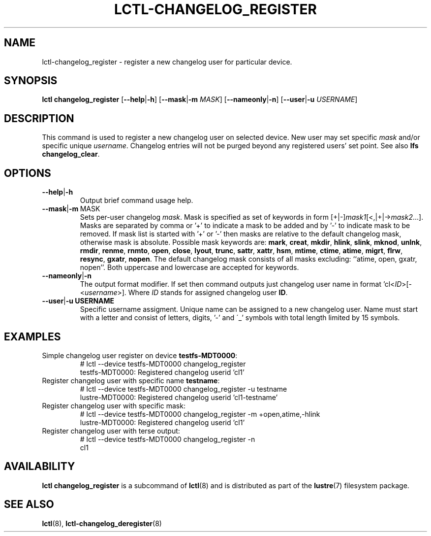 .TH LCTL-CHANGELOG_REGISTER 8 "2021-06-18" Lustre "configuration utilities"
.SH NAME
lctl-changelog_register \- register a new changelog user for particular device.
.SH SYNOPSIS
.B lctl changelog_register
.RB [ --help | -h ]
.RB [ --mask | -m
.IR MASK ]
.RB [ --nameonly | -n ]
.RB [ --user | -u
.IR USERNAME ]
.br
.SH DESCRIPTION
This command is used to register a new changelog user on selected device. New
user may set specific \fImask\fR and/or specific unique \fIusername\fR.
Changelog entries will not be purged beyond any registered users' set point.
See also \fBlfs changelog_clear\fR.
.br
.SH OPTIONS
.TP
.BR --help | -h
Output brief command usage help.
.TP
.BR --mask | -m\ \fI MASK
Sets per-user changelog \fImask\fR. Mask is specified as set of keywords
in form [+|-]\fImask1\fR[<,|+|->\fImask2\fR...]. Masks are separated by comma
or '+' to indicate a mask to be added and by '-' to indicate mask to be
removed. If mask list is started with '+' or '-' then masks are relative
to the default changelog mask, otherwise mask is absolute. Possible mask
keywords are:
.BR mark ", " creat ", " mkdir ", " hlink ", " slink ", " mknod ", "
.BR unlnk ", " rmdir ", " renme ", " rnmto ", " open ", " close ", "
.BR lyout ", " trunc ", " sattr ", " xattr ", " hsm ", " mtime ", "
.BR ctime ", " atime ", " migrt ", " flrw ", " resync ", " gxatr ", " nopen .
The default changelog mask consists of all masks excluding:
``atime, open, gxatr, nopen''. Both uppercase and lowercase are accepted for
keywords.
.TP
.BR --nameonly | -n
The output format modifier. If set then command outputs just changelog user
name in format 'cl<\fIID\fR>[-<\fIusername\fR>]. Where \fIID\fR stands for
assigned changelog user \fBID\fR.
.TP
.BR --user | -u \ \fI USERNAME
Specific username assigment. Unique name can be assigned to a new changelog
user. Name must start with a letter and consist of letters, digits, '-' and
\'_' symbols with total length limited by 15 symbols.
.SH EXAMPLES
.TP
Simple changelog user register on device \fBtestfs-MDT0000\fR:
.br
# lctl --device testfs-MDT0000 changelog_register
.br
testfs-MDT0000: Registered changelog userid 'cl1'
.TP
Register changelog user with specific name \fBtestname\fR:
.br
# lctl --device testfs-MDT0000 changelog_register -u testname
.br
lustre-MDT0000: Registered changelog userid 'cl1-testname'
.TP
Register changelog user with specific mask:
.br
# lctl --device testfs-MDT0000 changelog_register -m +open,atime,-hlink
.br
lustre-MDT0000: Registered changelog userid 'cl1'
.TP
Register changelog user with terse output:
.br
# lctl --device testfs-MDT0000 changelog_register -n
.br
cl1

.SH AVAILABILITY
.B lctl changelog_register
is a subcommand of
.BR lctl (8)
and is distributed as part of the
.BR lustre (7)
filesystem package.
.SH SEE ALSO
.BR lctl (8),
.BR lctl-changelog_deregister (8)

